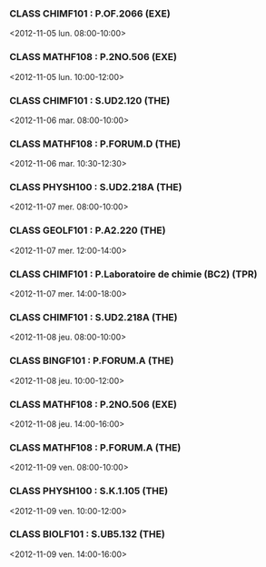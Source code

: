 *** CLASS CHIMF101 : P.OF.2066 (EXE)
<2012-11-05 lun. 08:00-10:00>
*** CLASS MATHF108 : P.2NO.506 (EXE)
<2012-11-05 lun. 10:00-12:00>
*** CLASS CHIMF101 : S.UD2.120 (THE)
<2012-11-06 mar. 08:00-10:00>
*** CLASS MATHF108 : P.FORUM.D (THE)
<2012-11-06 mar. 10:30-12:30>
*** CLASS PHYSH100 : S.UD2.218A (THE)
<2012-11-07 mer. 08:00-10:00>
*** CLASS GEOLF101 : P.A2.220 (THE)
<2012-11-07 mer. 12:00-14:00>
*** CLASS CHIMF101 : P.Laboratoire de chimie (BC2) (TPR)
<2012-11-07 mer. 14:00-18:00>
*** CLASS CHIMF101 : S.UD2.218A (THE)
<2012-11-08 jeu. 08:00-10:00>
*** CLASS BINGF101 : P.FORUM.A (THE)
<2012-11-08 jeu. 10:00-12:00>
*** CLASS MATHF108 : P.2NO.506 (EXE)
<2012-11-08 jeu. 14:00-16:00>
*** CLASS MATHF108 : P.FORUM.A (THE)
<2012-11-09 ven. 08:00-10:00>
*** CLASS PHYSH100 : S.K.1.105 (THE)
<2012-11-09 ven. 10:00-12:00>
*** CLASS BIOLF101 : S.UB5.132 (THE)
<2012-11-09 ven. 14:00-16:00>
